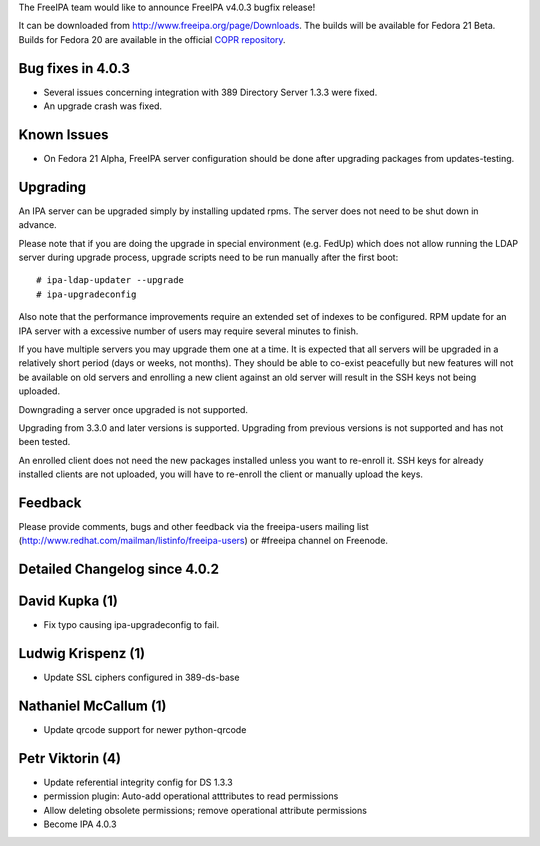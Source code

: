 The FreeIPA team would like to announce FreeIPA v4.0.3 bugfix release!

It can be downloaded from http://www.freeipa.org/page/Downloads. The
builds will be available for Fedora 21 Beta. Builds for Fedora 20 are
available in the official `COPR
repository <https://copr.fedoraproject.org/coprs/mkosek/freeipa/>`__.



Bug fixes in 4.0.3
------------------

-  Several issues concerning integration with 389 Directory Server 1.3.3
   were fixed.
-  An upgrade crash was fixed.



Known Issues
------------

-  On Fedora 21 Alpha, FreeIPA server configuration should be done after
   upgrading packages from updates-testing.

Upgrading
---------

An IPA server can be upgraded simply by installing updated rpms. The
server does not need to be shut down in advance.

Please note that if you are doing the upgrade in special environment
(e.g. FedUp) which does not allow running the LDAP server during upgrade
process, upgrade scripts need to be run manually after the first boot:

::

    # ipa-ldap-updater --upgrade
    # ipa-upgradeconfig

Also note that the performance improvements require an extended set of
indexes to be configured. RPM update for an IPA server with a excessive
number of users may require several minutes to finish.

If you have multiple servers you may upgrade them one at a time. It is
expected that all servers will be upgraded in a relatively short period
(days or weeks, not months). They should be able to co-exist peacefully
but new features will not be available on old servers and enrolling a
new client against an old server will result in the SSH keys not being
uploaded.

Downgrading a server once upgraded is not supported.

Upgrading from 3.3.0 and later versions is supported. Upgrading from
previous versions is not supported and has not been tested.

An enrolled client does not need the new packages installed unless you
want to re-enroll it. SSH keys for already installed clients are not
uploaded, you will have to re-enroll the client or manually upload the
keys.

Feedback
--------

Please provide comments, bugs and other feedback via the freeipa-users
mailing list (http://www.redhat.com/mailman/listinfo/freeipa-users) or
#freeipa channel on Freenode.



Detailed Changelog since 4.0.2
------------------------------



David Kupka (1)
----------------------------------------------------------------------------------------------

-  Fix typo causing ipa-upgradeconfig to fail.



Ludwig Krispenz (1)
----------------------------------------------------------------------------------------------

-  Update SSL ciphers configured in 389-ds-base



Nathaniel McCallum (1)
----------------------------------------------------------------------------------------------

-  Update qrcode support for newer python-qrcode



Petr Viktorin (4)
----------------------------------------------------------------------------------------------

-  Update referential integrity config for DS 1.3.3
-  permission plugin: Auto-add operational atttributes to read
   permissions
-  Allow deleting obsolete permissions; remove operational attribute
   permissions
-  Become IPA 4.0.3
